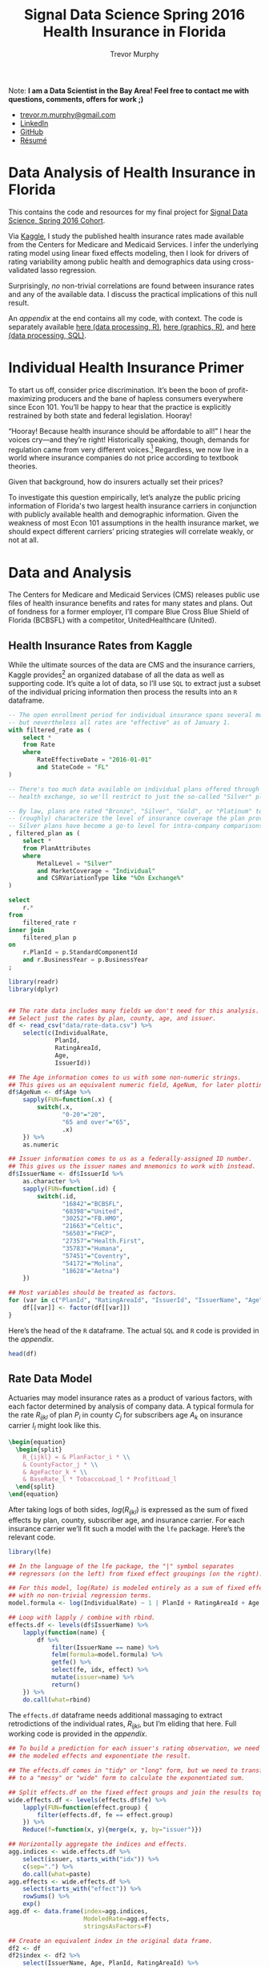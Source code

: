 #+TITLE: Signal Data Science Spring 2016
#+TITLE: Health Insurance in Florida
#+AUTHOR: Trevor Murphy
#+EMAIL: trevor.m.murphy@gmail.com

#+OPTIONS: num:nil toc:nil tasks:nil tex:dvipng

#+PROPERTY: header-args+ :noweb yes :exports results
#+PROPERTY: header-args:R+ :session *R* :results none :tangle final-project.R
#+PROPERTY: header-args:R+ :width 800 :res 100
#+PROPERTY: header-args:sqlite+ :eval never :tangle final-project.sqlite.script
#+PROPERTY: header-args:sqlite+ :db health-insurance-marketplace/database.sqlite 
#+PROPERTY: header-args:latex+ :results drawer :tangle no

Note: *I am a Data Scientist in the Bay Area!  Feel free to contact me with questions, comments, offers for work ;)*
 - [[mailto:trevor.m.murphy@gmail.com][trevor.m.murphy@gmail.com]]
 - [[https://www.linkedin.com/in/trevor-murphy-49ba1421][LinkedIn]]
 - [[https://github.com/tmurph][GitHub]]
 - [[file:resume.pdf][Résumé]]

* Data Analysis of Health Insurance in Florida
:PROPERTIES:
:CUSTOM_ID: data-analysis-of-health-insurance-in-florida
:END:

This contains the code and resources for my final project for [[http://signaldatascience.com/][Signal Data Science, Spring 2016 Cohort]].  

Via [[https://www.kaggle.com/hhsgov/health-insurance-marketplace][Kaggle]], I study the published health insurance rates made available from the Centers for Medicare and Medicaid Services.  I infer the underlying rating model using linear fixed effects modeling, then I look for drivers of rating variability among public health and demographics data using cross-validated lasso regression.  

Surprisingly, /no/ non-trivial correlations are found between insurance rates and any of the available data.  I discuss the practical implications of this null result.

An [[*Appendix: Code][appendix]] at the end contains all my code, with context.  The code is separately available [[file:final-project.R][here (data processing, R)]], [[file:final-project-graphics.R][here (graphics, R)]], and [[file:final-project.sqlite.script][here (data processing, SQL)]].

* Individual Health Insurance Primer
:PROPERTIES:
:CUSTOM_ID: individual-health-insurance-primer
:END:

To start us off, consider price discrimination.  It’s been the boon of profit-maximizing producers and the bane of hapless consumers everywhere since Econ 101.  You’ll be happy to hear that the practice is explicitly restrained by both state and federal legislation.  Hooray!  

“Hooray!  Because health insurance should be affordable to all!” I hear the voices cry—and they’re right!  Historically speaking, though, demands for regulation came from very different voices.[fn:1]  Regardless, we now live in a world where insurance companies do not price according to textbook theories.

Given that background, how do insurers actually set their prices?

To investigate this question empirically, let’s analyze the public pricing information of Florida's two largest health insurance carriers in conjunction with publicly available health and demographic information.  Given the weakness of most Econ 101 assumptions in the health insurance market, we should expect different carriers’ pricing strategies will correlate weakly, or not at all.

[fn:1] Most of the relevant developments grew out of life insurance.  In that industry, price regulations came about to protect insurance companies /from themselves/.  Economic forces like asymmetric information and cumulative anti-selection will bankrupt price-discriminating insurers of individuals, though the financial reaper arrives years after the seeds have been sown.  Consumers demanded regulatory oversight when bankruptcies happened in the past, and legislatures responded with precisely the restrictions we see.

* Data and Analysis
:PROPERTIES:
:CUSTOM_ID: data-and-analysis
:END:

The Centers for Medicare and Medicaid Services (CMS) releases public use files of health insurance benefits and rates for many states and plans.  Out of fondness for a former employer, I’ll compare Blue Cross Blue Shield of Florida (BCBSFL) with a competitor, UnitedHealthcare (United).

** Health Insurance Rates from Kaggle
:PROPERTIES:
:CUSTOM_ID: health-insurance-rates-from-kaggle
:END:

While the ultimate sources of the data are CMS and the insurance carriers, Kaggle provides[fn:2] an organized database of all the data as well as supporting code.  It’s quite a lot of data, so I’ll use =SQL= to extract just a subset of the individual pricing information then process the results into an =R= dataframe.  

#+NAME: get-rate-data
#+BEGIN_SRC sqlite :file rate-data.csv
  -- The open enrollment period for individual insurance spans several months,
  -- but nevertheless all rates are "effective" as of January 1.
  with filtered_rate as (
      select *
      from Rate
      where
          RateEffectiveDate = "2016-01-01"
          and StateCode = "FL"
  )

  -- There's too much data available on individual plans offered through the
  -- health exchange, so we'll restrict to just the so-called "Silver" plans.

  -- By law, plans are rated "Bronze", "Silver", "Gold", or "Platinum" to
  -- (roughly) characterize the level of insurance coverage the plan provides.
  -- Silver plans have become a go-to level for intra-company comparisons.
  , filtered_plan as (
      select *
      from PlanAttributes
      where
          MetalLevel = "Silver"
          and MarketCoverage = "Individual"
          and CSRVariationType like "%On Exchange%"
  )

  select
      r.*
  from
      filtered_rate r
  inner join
      filtered_plan p
  on
      r.PlanId = p.StandardComponentId
      and r.BusinessYear = p.BusinessYear
  ;
#+END_SRC

#+NAME: read-rate-data
#+BEGIN_SRC R 
  library(readr)
  library(dplyr)


  ## The rate data includes many fields we don't need for this analysis.
  ## Select just the rates by plan, county, age, and issuer.
  df <- read_csv("data/rate-data.csv") %>%
      select(c(IndividualRate,                                 
               PlanId,                        
               RatingAreaId,                                   
               Age,                                      
               IssuerId))

  ## The Age information comes to us with some non-numeric strings.
  ## This gives us an equivalent numeric field, AgeNum, for later plotting.
  df$AgeNum <- df$Age %>%
      sapply(FUN=function(.x) {
          switch(.x,
                 "0-20"="20",
                 "65 and over"="65",
                 .x)   
      }) %>%
      as.numeric

  ## Issuer information comes to us as a federally-assigned ID number.
  ## This gives us the issuer names and mnemonics to work with instead.
  df$IssuerName <- df$IssuerId %>%
      as.character %>%
      sapply(FUN=function(.id) {
          switch(.id,
                 "16842"="BCBSFL",
                 "68398"="United",
                 "30252"="FB.HMO",
                 "21663"="Celtic",
                 "56503"="FHCP",
                 "27357"="Health.First",
                 "35783"="Humana",
                 "57451"="Coventry",
                 "54172"="Molina",
                 "18628"="Aetna")
      })

  ## Most variables should be treated as factors.
  for (var in c("PlanId", "RatingAreaId", "IssuerId", "IssuerName", "Age")) {
      df[[var]] <- factor(df[[var]])
  }
#+END_SRC

Here’s the head of the =R= dataframe.  The actual =SQL= and =R= code is provided in the [[*Pulling Data from Kaggle][appendix]]. 

#+HEADERS: :results replace table :rownames yes :colnames yes :tangle no
#+BEGIN_SRC R 
  head(df)
#+END_SRC

#+RESULTS:
|   | IndividualRate | PlanId         | RatingAreaId  |  Age | IssuerId | AgeNum | IssuerName |
|---+----------------+----------------+---------------+------+----------+--------+------------|
| 1 |         188.73 | 16842FL0070073 | Rating Area 1 | 0-20 |    16842 |     20 | BCBSFL     |
| 2 |         297.21 | 16842FL0070073 | Rating Area 1 |   21 |    16842 |     21 | BCBSFL     |
| 3 |         297.21 | 16842FL0070073 | Rating Area 1 |   22 |    16842 |     22 | BCBSFL     |
| 4 |         297.21 | 16842FL0070073 | Rating Area 1 |   23 |    16842 |     23 | BCBSFL     |
| 5 |         297.21 | 16842FL0070073 | Rating Area 1 |   24 |    16842 |     24 | BCBSFL     |
| 6 |          298.4 | 16842FL0070073 | Rating Area 1 |   25 |    16842 |     25 | BCBSFL     |

[fn:2] https://www.kaggle.com/hhsgov/health-insurance-marketplace

** Rate Data Model
:PROPERTIES:
:CUSTOM_ID: rate-data-model
:END:

Actuaries may model insurance rates as a product of various factors, with each factor determined by analysis of company data.  A typical formula for the rate $R_{ijkl}$ of plan $P_i$ in county $C_j$ for subscribers age $A_k$ on insurance carrier $I_l$ might look like this.

#+BEGIN_SRC latex
  \begin{equation}
    \begin{split}
      R_{ijkl} = & PlanFactor_i * \\
      & CountyFactor_j * \\
      & AgeFactor_k * \\
      & BaseRate_l * TobaccoLoad_l * ProfitLoad_l
    \end{split}
  \end{equation}
#+END_SRC

#+NAME: actuarial-rating-formula
#+RESULTS:
:RESULTS:
\begin{equation}
  \begin{split}
    R_{ijkl} = & PlanFactor_i * \\
    & CountyFactor_j * \\
    & AgeFactor_k * \\
    & BaseRate_l * TobaccoLoad_l * ProfitLoad_l
  \end{split}
\end{equation}
:END:

After taking logs of both sides, $log(R_{ijkl})$ is expressed as the sum of fixed effects by plan, county, subscriber age, and insurance carrier.  For each insurance carrier we’ll fit such a model with the ~lfe~ package.  Here’s the relevant code.

#+NAME: fit-models
#+BEGIN_SRC R :exports code
  library(lfe)

  ## In the language of the lfe package, the "|" symbol separates
  ## regressors (on the left) from fixed effect groupings (on the right).

  ## For this model, log(Rate) is modeled entirely as a sum of fixed effects,
  ## with no non-trivial regression terms.
  model.formula <- log(IndividualRate) ~ 1 | PlanId + RatingAreaId + Age

  ## Loop with lapply / combine with rbind.
  effects.df <- levels(df$IssuerName) %>% 
      lapply(function(name) {
          df %>%
              filter(IssuerName == name) %>%
              felm(formula=model.formula) %>%
              getfe() %>%
              select(fe, idx, effect) %>%
              mutate(issuer=name) %>%
              return()
      }) %>%
      do.call(what=rbind)
#+END_SRC

The ~effects.df~ dataframe needs additional massaging to extract retrodictions of the individual rates, $R_{ijkl}$, but I’m eliding that here.  Full working code is provided in the [[*Fitting the Models][appendix]].

#+NAME: build-predictions
#+BEGIN_SRC R 
  ## To build a prediction for each issuer's rating observation, we need to sum
  ## the modeled effects and exponentiate the result.

  ## The effects.df comes in "tidy" or "long" form, but we need to transform it
  ## to a "messy" or "wide" form to calculate the exponentiated sum.

  ## Split effects.df on the fixed effect groups and join the results together.
  wide.effects.df <- levels(effects.df$fe) %>%
      lapply(FUN=function(effect.group) {
          filter(effects.df, fe == effect.group)
      }) %>%
      Reduce(f=function(x, y){merge(x, y, by="issuer")})

  ## Horizontally aggregate the indices and effects.
  agg.indices <- wide.effects.df %>%
      select(issuer, starts_with("idx")) %>%
      c(sep=".") %>%
      do.call(what=paste)
  agg.effects <- wide.effects.df %>%
      select(starts_with("effect")) %>%
      rowSums() %>%
      exp()
  agg.df <- data.frame(index=agg.indices,
                       ModeledRate=agg.effects,
                       stringsAsFactors=F)

  ## Create an equivalent index in the original data frame.
  df2 <- df
  df2$index <- df2 %>%
      select(IssuerName, Age, PlanId, RatingAreaId) %>%
      c(sep=".") %>%
      do.call(what=paste)

  ## Join the two together.
  data.with.predict <- left_join(df2, agg.df, by="index") %>%
      select(-c(index))
#+END_SRC

Now let’s see that the fixed effects model does, in fact, accurately describe the data. Here’s a plot of rate data for BCBSFL for a few sampled plans and counties.

#+HEADERS: :var side.length=2
#+HEADERS: :results replace graphics :rownames no :colnames no :tangle final-project-graphics.R
#+BEGIN_SRC R :file rpng/bcbsfl-feffects-check.png
  bcbsfl.with.predict <- filter(data.with.predict, IssuerName == "BCBSFL")

  some.areas <- bcbsfl.with.predict$RatingAreaId %>%
      unique() %>%
      sample(side.length)
  some.plans <- bcbsfl.with.predict$PlanId %>%
      unique() %>%
      sample(side.length)

  df.to.graph <- bcbsfl.with.predict %>%
      filter(RatingAreaId %in% some.areas, PlanId %in% some.plans)

  while ((length(unique(df.to.graph$RatingAreaId)) != side.length) ||
         (length(unique(df.to.graph$PlanId)) != side.length)) {

      ## yay, copy-paste 
      some.areas <- bcbsfl.with.predict$RatingAreaId %>%
          unique() %>%
          sample(side.length)
      some.plans <- bcbsfl.with.predict$PlanId %>%
          unique() %>%
          sample(side.length)

      df.to.graph <- bcbsfl.with.predict %>%
          filter(RatingAreaId %in% some.areas, PlanId %in% some.plans)

  }


  library(ggplot2)
  library(reshape2)
  library(wesanderson)


  df.to.graph <- melt(df.to.graph, measure.vars=c("IndividualRate", "ModeledRate"))
  graph.colors <- wes_palette("Royal1", 2)

  ggplot(df.to.graph, aes(x=AgeNum, y=value, color=variable, fill=variable)) +
      facet_grid(RatingAreaId ~ PlanId) +
      geom_bar(stat="identity", data=filter(df.to.graph, variable == "IndividualRate"),
               width=0.5) +
      geom_point(data=filter(df.to.graph, variable == "ModeledRate"),
                 size=1) +
      labs(title="Sample Individual Rates for BCBSFL Plans and Counties",
           x="Member Age", y="Individual Rate") +
      scale_color_manual(values=graph.colors,
                         labels=c("Published Rates", "Modeled Rates"),
                         name=NULL) +
      scale_fill_manual(values=c(graph.colors[1], "white"),
                        labels=c("Published Rates", "Modeled Rates"),
                        name=NULL)
#+END_SRC

#+RESULTS:
[[file:rpng/bcbsfl-feffects-check.png]]

What, a perfect fit?!  That’s actually expected, because there is no underlying uncertainty in the process that generated these published rates.  They were produced by humans following the simple [[actuarial-rating-formula][Formula 1]] above, so this plot demonstrates that we have accurately inferred the unpublished factors (the right hand side of the formula) from the published rates (the left hand side).

With that out of the way, for the remainder of this analysis I’ll focus explicitly on the county effects.

** Baseline Analysis
:PROPERTIES:
:CUSTOM_ID: baseline-analysis
:END:

If market and regulatory forces drove major carriers to adopt similar pricing strategies across the state, then we would expect to see strong correlations between the carriers' county effects.  As a quick sanity check let’s fit a linear model of United factors on BCBSFL factors.

#+NAME: get-rating-factors
#+BEGIN_SRC R 
  library(reshape2)

  ## The csv referenced in this code contains the federally specified mapping of
  ## rating area numbers to county names.  The mapping's available online.
  florida.county.factors <- effects.df %>%
      filter(fe == "RatingAreaId") %>%
      dcast(idx ~ issuer, value.var="effect") %>%
      merge(y=read_csv("data/govt-rating-areas.csv"),
            by.x="idx", by.y="Rating Area ID", all=T)

  ## All counties are (by construction) spelled canonically in this data.
  ## Just convert to lowercase.
  florida.county.factors$County <- florida.county.factors$County %>%
      tolower()
#+END_SRC

# This code has to go in its own block to prevent ugly R output
#+BEGIN_SRC R :tangle no
  library(arm)

  ## god dammit, MASS library, redefining select
  select <- dplyr::select
#+END_SRC

#+HEADERS: :results replace output :rownames no :colnames no :tangle no
#+BEGIN_SRC R 
  display(lm(scale(United) ~ scale(BCBSFL), florida.county.factors))
#+END_SRC

#+RESULTS:
: lm(formula = scale(United) ~ scale(BCBSFL), data = florida.county.factors)
:               coef.est coef.se
: (Intercept)   0.00     0.11   
: scale(BCBSFL) 0.36     0.12   
: ---
: n = 67, k = 2
: residual sd = 0.94, R-Squared = 0.13

The estimated coefficient is significant at the 0.01 level, so it’s unlikely that there’s literally no underlying correlation between the rating factors.  That said, any such correlation points to a weak effect, since the model only explains 13% of the variation of United’s rating factors.

We can also see this result graphically.

#+HEADERS: :results replace graphics :rownames no :colnames no :tangle final-project-graphics.R
#+BEGIN_SRC R :file rpng/sanity-check.png
  ggplot(florida.county.factors, aes(x=scale(BCBSFL), y=scale(United))) +
      geom_point() + geom_smooth(method="lm") +
      ggtitle("Linear Regression of County Factors, United on BCBSFL")
#+END_SRC

#+RESULTS:
[[file:rpng/sanity-check.png]]

Voilà!  The two sets of effects do correlate a bit, but with plenty of variation left to explain.  In particular, careful observation indicates that United factors cluster around the mean with three outliers, while BCBSFL factors show more dispersion.

To understand that remaining variation, let’s pull down Floridian public health data by county and fit regularized linear models for each set of factors.  I’ll use $l_1$ / lasso regularization, because in each case I want to isolate those few data variables that are most strongly predictive of the rating factors.

** Public Health Data
:PROPERTIES:
:CUSTOM_ID: public-health-data
:END:

The Florida Department of Health tracks[fn:3] health and environmental data by county for many diseases, conditions, and health-related metrics.  For this analysis I pulled as much as I could:
 - age-adjusted cancer incidence from 2002 through 2011 for many cancers 
 - incidence of premature births and low-weight births from 2005 through 2014
 - available health metrics such as rates of heart attack, obesity, and smoking
 - other relevant factors such as rates of poverty, incidence of enteric disease outbreaks, and self-reported health status

#+NAME: get-tracking-data   
#+BEGIN_SRC R
  ## All files were downloaded from the Florida Department of Health's
  ## Environmental Public Health Tracking website:
  ## http://www.floridatracking.com/HealthTrackFL/default.aspx

  florida.tracking.files <- c("data/fl-track-birth-low-weight.csv",
                              "data/fl-track-birth-preterm.csv",
                              "data/fl-track-birth-very-low-weight.csv",
                              "data/fl-track-birth-very-preterm.csv",
                              "data/fl-track-cancer-bladder.csv",
                              "data/fl-track-cancer-brain.csv",
                              "data/fl-track-cancer-breast49.csv",
                              "data/fl-track-cancer-breast50.csv",
                              "data/fl-track-cancer-kidney.csv",
                              "data/fl-track-cancer-leukemia.csv",
                              "data/fl-track-cancer-liver.csv",
                              "data/fl-track-cancer-lung.csv",
                              "data/fl-track-cancer-lymphoma.csv",
                              "data/fl-track-cancer-melanoma.csv",
                              "data/fl-track-cancer-mesothelioma.csv",
                              "data/fl-track-cancer-pancreas.csv",
                              "data/fl-track-cancer-thyroid.csv",
                              "data/fl-track-ecoli.csv",
                              "data/fl-track-heart-er.csv",
                              "data/fl-track-heart-hosp.csv",
                              "data/fl-track-obesity.csv",
                              "data/fl-track-poverty5.csv",
                              "data/fl-track-poverty65.csv",
                              "data/fl-track-salmonella.csv",
                              "data/fl-track-self-report.csv",
                              "data/fl-track-smoke2.csv")

  ## Give the data frames meaningful names.
  florida.tracking.data <- Map(florida.tracking.files,
                               f=function(file) {
                                   return(read_csv(file, na=c("", "NA", "*")))
                               })
  names(florida.tracking.data) <- florida.tracking.files %>%
      gsub(pattern="^data/fl-track-", replacement="") %>%
      gsub(pattern=".csv$", replacement="") %>%
      gsub(pattern="-", replacement=".")

  ## Merge all the frames together, by county.
  florida.tracking.summ <- names(florida.tracking.data) %>%
      lapply(FUN=function(nam) {
          dat <- florida.tracking.data[[nam]]
          names(dat) <- names(dat) %>%
              sub(pattern="([[:digit:]]+)",
                  replacement=paste0(nam, ".", "\\1"))
          return(dat)
      }) %>%
      Reduce(f=function(x, y){return(merge(x, y, by="County"))}) %>%
      filter(County != "Florida")

  ## By coincidence, all counties are spelled canonically in this data.
  ## Just convert to lowercase.
  florida.tracking.summ$County <- florida.tracking.summ$County %>%
      tolower()
#+END_SRC

The same department also provides[fn:4] demographic data through their FloridaCHARTS program.  For this analysis I pulled demographics as of 2014, the most recent year available without estimation.

#+NAME: get-demo-data
#+BEGIN_SRC R
  ## All files were downloaded from the Florida Department of Health's
  ## FloridaCHARTS website:
  ## http://www.floridacharts.com/flquery/population/populationrpt.aspx

  florida.demo.files <- c("data/fl-demo-population.csv",
                          "data/fl-demo-pop-age.csv",
                          "data/fl-demo-pop-sex.csv",
                          "data/fl-demo-pop-race.csv",
                          "data/fl-demo-pop-ethnic.csv")

  ## Give the data frames meaningful names.
  florida.demo.data <- Map(florida.demo.files,
                           f=function(file) {
                               return(read_csv(file, na=c("", "NA", "*")))
                           })
  names(florida.demo.data) <- florida.demo.files %>%
      gsub(pattern="^data/fl-demo-", replacement="") %>%
      gsub(pattern=".csv$", replacement="") %>%
      gsub(pattern="-", replacement=".")

  ## Merge all the frames together by county.
  florida.demo.summ <- names(florida.demo.data) %>%
      lapply(FUN=function(nam) {
          dat <- florida.demo.data[[nam]]
          names(dat) <- names(dat) %>%
              sub(pattern="^", replacement="pop.2014.") %>%
              sub(pattern="pop.2014.County", replacement="County")
          return(dat)
      }) %>%
      Reduce(f=function(x, y){return(merge(x, y, by="County"))})

  ## Some counties are spelled multiple ways "in the wild".
  ## Switch to canonical names.
  florida.demo.summ$County <- florida.demo.summ$County %>%
      tolower() %>%
      lapply(FUN=function(cnty){
          return(switch(cnty,
                        "saint johns"="st. johns",
                        "saint lucie"="st. lucie",
                        cnty))
      }) %>%
      as.character()
#+END_SRC

#+NAME: normalize-data
#+BEGIN_SRC R 
  library(caret)


  ## Properly normalized data has had the following transformations applied:
  ## - BoxCox, which requires a shift to make all values strictly positive
  ## - Imputation of NA entries (we're imputing to the mean)
  ## - Rescaling to mean 0 and sd 1
  normalized.data <- list(florida.county.factors,
                          florida.tracking.summ,
                          florida.demo.summ) %>%
      Reduce(f=function(x, y){merge(x, y, by="County")}) %>%
      select(BCBSFL, United, matches("[[:digit:]]{4}")) %>%
      lapply(FUN=function(col) {
          tmp <- col + min(0, col, na.rm=TRUE) + sd(col, na.rm=TRUE) / 10
          ret <- BoxCoxTrans(tmp, na.rm=TRUE) %>% predict(tmp)
          ret[is.na(ret)] <- mean(ret, na.rm=TRUE)
          return(ret)
      }) %>%
      data.frame() %>%
      scale() %>%
      as.data.frame()
#+END_SRC

As always, full code is provided in the [[*Pulling Data from Dept of Health][appendix]].

[fn:3] http://www.floridatracking.com/HealthTrackFL/default.aspx

[fn:4] http://www.floridacharts.com/flquery/population/populationrpt.aspx

** Rates for United Healthcare
:PROPERTIES:
:CUSTOM_ID: rates-for-united-healthcare
:END:

The following code uses the ~glmnet~ library to fit a cross-validated lasso regression of United rating factors on all available public health data.  A table of non-zero regression coefficients immediately follows the code.

#+NAME: united-lasso
#+BEGIN_SRC R :exports code
  library(glmnet)

  X.United <- model.matrix(United ~ . - BCBSFL, normalized.data)
  Y.United <- model.frame(United ~ . - BCBSFL, normalized.data) %>% model.response()
  coef.United <- cv.glmnet(X.United, Y.United, nfolds=nrow(normalized.data)) %>%
      coef(s="lambda.1se")
#+END_SRC

#+NAME: united-desparse
#+HEADERS: :results replace table :rownames yes :colnames '("Term" "Coefficient") :tangle no
#+BEGIN_SRC R 
  ## This function improves the presentation of sparse coefficient matrices.
  deSparseCoef <- function(coef){return(coef[coef[, 1] != 0, , drop=FALSE])}

  coef.United %>%
      round(3) %>%
      deSparseCoef() %>%
      as.matrix()
#+END_SRC

#+CAPTION: United LASSO regression
#+NAME: united-lasso-table
#+RESULTS: united-desparse
| Term                 | Coefficient |
|----------------------+-------------|
| cancer.bladder.2008  |      -0.034 |
| cancer.breast50.2006 |      -0.013 |
| cancer.kidney.2007   |      -0.017 |
| cancer.liver.2007    |      -0.112 |
| cancer.lymphoma.2007 |      -0.023 |
| cancer.lymphoma.2011 |      -0.038 |
| cancer.pancreas.2010 |      -0.089 |
| salmonella.2012      |      -0.012 |

We can’t directly interpret the magnitude of the coefficients, unfortunately, because we normalized the regression variables.  The negative signs, though, mean higher incidence of these conditions are predicting lower county rating factors.

Let me repeat that: some *higher* cancer rates in the late 2000s are predicting *lower* health insurance rates in 2016.

This defies naive causal intuition—why would a health insurer respond to increased cancer risk with lower rates?—so let’s dive deeper into the numbers.

Since three predictive cancer variables are from 2007, let’s see the overall cancer incidence by county from that year.

#+NAME: united-outlier-1
#+HEADERS: :results replace graphics :rownames no :colnames no :tangle final-project-graphics.R
#+BEGIN_SRC R :file rpng/united-outlier-1.png
  df.to.graph <- florida.tracking.summ %>%
      select(County, matches("cancer.*2007")) %>%
      melt(id.vars="County")

  union.to.graph <- filter(df.to.graph, County == "union")

  ggplot(df.to.graph, aes(x=variable, y=value)) +
      geom_bar(stat="identity") +
      geom_bar(data=union.to.graph, stat="identity", fill="red") +
      facet_wrap(~ County) +
      theme(axis.ticks=element_blank(), axis.text.x=element_blank()) +
      labs(title="Age-Adjusted Cancer Incidence, 2007",
           x="Various Cancers",
           y="Incidence / 100,000")
#+END_SRC

#+RESULTS: united-outlier-1
[[file:rpng/united-outlier-1.png]]

I’ve highlighted Union as a clear outlier, with higher-than-average incidence rates across many cancers, especially of the lung.  Union county may be an outlier because it has the greatest proportion of males in its population.  Sadly, age-and-sex-adjusted cancer rates were too hard to come by for this analysis.

Now let’s see United’s rate relativities by county.

#+NAME: united-outlier-2
#+HEADERS: :results replace graphics :rownames no :colnames no :tangle final-project-graphics.R
#+BEGIN_SRC R :file rpng/united-outlier-2.png
  df.to.graph <- florida.county.factors

  union.to.graph <- filter(df.to.graph, County == "union")

  ggplot(df.to.graph, aes(x=County, y=United)) +
      geom_point() +
      geom_point(data=union.to.graph, color="red", size=3) +
      geom_text(data=union.to.graph, label="Union", color="Red", hjust=1.3) +
      theme(axis.text.x=element_text(angle=45, hjust=1, vjust=1)) +
      labs(title="Rate Relativities by County, United",
           y="Area Rating Factors",
           x=NULL)
#+END_SRC

#+RESULTS: united-outlier-2
[[file:rpng/united-outlier-2.png]]

Again, I’ve highlighted Union county as a clear outlier.  

# Include this code for reference, but don’t actually export or display it.
#+NAME: united-lasso-null
#+HEADERS: :results replace table :rownames yes :colnames '("Term" "Coefficient") :tangle no
#+BEGIN_SRC R :exports none
  library(glmnetUtils)


  list(florida.county.factors,
       florida.tracking.summ,
       florida.demo.summ) %>%
      Reduce(f=function(x, y){merge(x, y, by="County")}) %>%
      (function(data) {
          cancer.cols <- grep("cancer", colnames(data))
          union.row <- grep("union", data$County)
          data[union.row, cancer.cols] <- NA
          return(data)
      }) %>% 
      select(BCBSFL, United, matches("[[:digit:]]{4}")) %>%
      lapply(FUN=function(col) {
          tmp <- col + min(0, col, na.rm=TRUE) + sd(col, na.rm=TRUE) / 10
          ret <- BoxCoxTrans(tmp, na.rm=TRUE) %>% predict(tmp)
          ret[is.na(ret)] <- mean(ret, na.rm=TRUE)
          return(ret)
      }) %>%
      data.frame() %>%
      scale() %>%
      as.data.frame() %>%
      (function(data) {
          return(glmnetUtils::cv.glmnet(United ~ . - BCBSFL, data, nfolds=nrow(data)))
      }) %>%
      coef(s="lambda.1se") %>%
      round(3) %>%
      deSparseCoef() %>%
      as.matrix()
#+END_SRC

#+RESULTS: united-lasso-null
| Term | Coefficient |
|------+-------------|

As a matter of fact, when we drop Union’s cancer incidence from the data and re-run the lasso [[united-lasso][above]], /no regression terms remain/.  I conclude that there is not much predictive power to be found in the available health and demographic factors, and that [[united-lasso-table][Table 1]] shows spurious correlations driven by Union County.

** Rates for Blue Cross Blue Shield of Florida
:PROPERTIES:
:CUSTOM_ID: rates-for-blue-cross-blue-shield-of-florida
:END:

Wait for it…

…

…

Surprisingly to this author, the data tells the same story for BCBSFL.  When we fit a lasso using similar [[united-lasso][code]], /mutatis mutandis/, we see the following regression terms.

#+NAME: bcbsfl-lasso
#+BEGIN_SRC R
  X.BCBSFL <- model.matrix(BCBSFL ~ . - United, normalized.data)
  Y.BCBSFL <- model.frame(BCBSFL ~ . - United, normalized.data) %>% model.response()
  coef.BCBSFL <- cv.glmnet(X.BCBSFL, Y.BCBSFL, nfolds=nrow(normalized.data)) %>%
      coef(s="lambda.1se")
#+END_SRC

#+NAME: bcbsfl-desparse
#+HEADERS: :results replace table :rownames yes :colnames '("Term" "Coefficient") :tangle no
#+BEGIN_SRC R 
  coef.BCBSFL %>%
      round(3) %>%
      deSparseCoef() %>%
      as.matrix()
#+END_SRC

#+CAPTION: BCBSFL LASSO regression
#+NAME: bcbsfl-lasso-table
#+RESULTS: bcbsfl-desparse
| Term                       | Coefficient |
|----------------------------+-------------|
| birth.low.weight.2005      |      -0.051 |
| birth.low.weight.2010      |      -0.109 |
| birth.preterm.2013         |       0.192 |
| birth.very.low.weight.2008 |      -0.214 |
| birth.very.low.weight.2010 |       0.138 |
| birth.very.preterm.2014    |      -0.116 |
| cancer.brain.2011          |       0.027 |
| cancer.breast50.2003       |        0.13 |
| cancer.breast50.2004       |       0.068 |
| cancer.breast50.2006       |       -0.02 |
| cancer.kidney.2007         |      -0.033 |
| cancer.leukemia.2009       |       0.109 |
| cancer.liver.2004          |       0.125 |
| cancer.lung.2007           |       -0.14 |
| cancer.lung.2008           |      -0.028 |
| cancer.lung.2010           |      -0.299 |
| cancer.lymphoma.2005       |       0.005 |
| cancer.melanoma.2010       |       0.043 |
| cancer.mesothelioma.2003   |       0.099 |
| cancer.pancreas.2004       |       0.014 |
| cancer.thyroid.2007        |       0.058 |
| ecoli.2005                 |       0.076 |
| ecoli.2008                 |       0.181 |
| heart.er.2010              |       0.106 |
| poverty5.2010              |      -0.025 |
| poverty65.2010             |       0.117 |
| salmonella.2004            |      -0.018 |
| pop.2014.Hispanic          |       0.004 |

Yet, when we remove  Union’s cancer incidence, *all regression terms vanish*.

# Include this code for reference, but don’t actually export or disply it anywhere.
#+NAME: bcbsfl-lasso-null
#+HEADERS: :results replace table :rownames yes :colnames '("Term" "Coefficient") :tangle no
#+BEGIN_SRC R :exports none
  library(glmnetUtils)


  list(florida.county.factors,
       florida.tracking.summ,
       florida.demo.summ) %>%
      Reduce(f=function(x, y){merge(x, y, by="County")}) %>%
      (function(data) {
          cancer.cols <- grep("cancer", colnames(data))
          union.row <- grep("union", data$County)
          data[union.row, cancer.cols] <- NA
          return(data)
      }) %>% 
      select(BCBSFL, United, matches("[[:digit:]]{4}")) %>%
      lapply(FUN=function(col) {
          tmp <- col + min(0, col, na.rm=TRUE) + sd(col, na.rm=TRUE) / 10
          ret <- BoxCoxTrans(tmp, na.rm=TRUE) %>% predict(tmp)
          ret[is.na(ret)] <- mean(ret, na.rm=TRUE)
          return(ret)
      }) %>%
      data.frame() %>%
      scale() %>%
      as.data.frame() %>%
      (function(data) {
          return(glmnetUtils::cv.glmnet(BCBSFL ~ . - United, data, nfolds=nrow(data)))
      }) %>%
      coef(s="lambda.1se") %>%
      round(3) %>%
      deSparseCoef() %>%
      as.matrix()
#+END_SRC

#+RESULTS: bcbsfl-lasso-null
| Term | Coefficient |
|------+-------------|

** Conclusion
:PROPERTIES:
:CUSTOM_ID: conclusion
:END:

I will be the first to admit that this null result surprises me so powerfully, I smell a problem with the analysis.  However, I’ve reviewed my assumptions, broken out my intermediate steps, and heeded the advice of the data science experts at [[http://signaldatascience.com/][Signal]].  Full modeling code is available in the [[*Modeling Relativities with the Lasso][appendix]] for all to see.  At this point, I must conclude that the rates of major health insurers simply do not vary in a predictable way with local health profiles.  At least for these two companies in Florida.

So what *does* drive the variance in prices?  Well, stay tuned for Part 2, and have a look at this graph in the meantime:

#+NAME: bcbsfl-map
#+HEADERS: :results replace graphics :rownames no :colnames no :tangle final-project-graphics.R
#+BEGIN_SRC R :file rpng/bcbsfl-map.png
  library(maps)


  map.data.df <- map_data("county", "florida") %>%
      select(x=long, y=lat, id=subregion)

  map.data.df$id <- map.data.df$id %>%
      tolower() %>%
      lapply(FUN=function(cnty){
          return(switch(cnty,
                        "de soto"="desoto",
                        "st johns"="st. johns",
                        "st lucie"="st. lucie",
                        cnty))
      }) %>%
      as.character()

  ggplot(florida.county.factors, aes(map_id=County)) +
      geom_map(aes(fill=BCBSFL), map=map.data.df) +
      expand_limits(map.data.df) +
      theme(axis.ticks=element_blank(),
            axis.text=element_blank(),
            panel.background=element_blank(),
            legend.title=element_blank()) +
      scale_fill_gradientn(colors=wes_palette("Zissou", 100, "continuous")) +
      labs(x=NULL, y=NULL, title="Rate Relativities by County (BCBSFL)")
#+END_SRC

#+RESULTS: bcbsfl-map
[[file:rpng/bcbsfl-map.png]]

* Appendix: Code
:PROPERTIES:
:header-args+: :exports code :eval no
:header-args:R+: :tangle no
:header-args:sqlite+: :tangle no
:header-args:latex+: :tangle no
:CUSTOM_ID: appendix-code
:END:
** Pulling Data from Kaggle
:PROPERTIES:
:CUSTOM_ID: pulling-data-from-kaggle
:END:

The Kaggle datasets[fn:2] are huge; this =SQL= grabs just the rows we want.  It takes a while to run on my laptop, so I save the results to csv.

#+BEGIN_SRC sqlite
  <<get-rate-data>>
#+END_SRC

And now with a little =R= we’re ready to analyze the data.

#+BEGIN_SRC R 
  <<read-rate-data>>
#+END_SRC

** Fitting the Models
:PROPERTIES:
:CUSTOM_ID: fitting-the-models
:END:

The following code extracts the plan, county, and age effects for each of the ten insurance issuers in Florida and builds a dataframe of the results.

#+BEGIN_SRC R 
<<fit-models>>
#+END_SRC

From these results, we construct retrodictions of the individual rate at the plan-county-age-issuer level.

#+BEGIN_SRC R 
  <<build-predictions>>
#+END_SRC

** Pulling Data from Dept of Health
:PROPERTIES:
:CUSTOM_ID: pulling-data-from-dept-of-health
:END:

The Florida Department of Health datasets[fn:3][fn:4] come in Excel spreadsheet format.  Downloaded files were exported to csv and given standardized names.  Sorry there’s no script for this part.

#+BEGIN_SRC R 
  <<get-rating-factors>>

  <<get-demo-data>>

  <<get-tracking-data>>

  <<normalize-data>>
#+END_SRC

** Modeling Relativities with the Lasso
:PROPERTIES:
:CUSTOM_ID: modeling-relativities-with-the-lasso
:END:

This code to fit a cross-validated lasso regression was given [[united-lasso][above]].  This time I’ve also included the lines to massage the output for presentation.

#+BEGIN_SRC R 
  <<united-lasso>>

  <<united-desparse>>
#+END_SRC

Additionally, I am proud of the graphs highlighting Union’s outlier status.  Here’s the code for first.

#+BEGIN_SRC R 
<<united-outlier-1>>
#+END_SRC

And for the second.

#+BEGIN_SRC R 
<<united-outlier-2>>
#+END_SRC

This last snippet I’m simultaneously proud and ashamed to say I wrote.  One long pipeline to calculate the lasso of BCBSFL rating factors on the normalized health and demographic data after removing Union County’s cancer incidence rates.  A big shout-out to the [[https://github.com/Hong-Revo/glmnetUtils][glmnetUtils]] package for fitting ~cv.glmnet~ in one line.  The final coefficient matrix is empty.

#+BEGIN_SRC R 
<<bcbsfl-lasso-null>>
#+END_SRC

